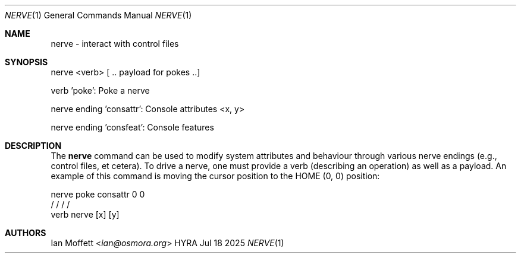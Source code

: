 .\" Copyright (c) 2025 Ian Marco Moffett and the Osmora Team.
.\" All rights reserved.
.\"
.\" Redistribution and use in source and binary forms, with or without
.\" modification, are permitted provided that the following conditions are met:
.\"
.\" 1. Redistributions of source code must retain the above copyright notice,
.\"    this list of conditions and the following disclaimer.
.\" 2. Redistributions in binary form must reproduce the above copyright
.\"    notice, this list of conditions and the following disclaimer in the
.\"    documentation and/or other materials provided with the distribution.
.\" 3. Neither the name of Hyra nor the names of its
.\"    contributors may be used to endorse or promote products derived from
.\"    this software without specific prior written permission.
.\"
.\" THIS SOFTWARE IS PROVIDED BY THE COPYRIGHT HOLDERS AND CONTRIBUTORS "AS IS"
.\" AND ANY EXPRESS OR IMPLIED WARRANTIES, INCLUDING, BUT NOT LIMITED TO, THE
.\" IMPLIED WARRANTIES OF MERCHANTABILITY AND FITNESS FOR A PARTICULAR PURPOSE
.\" ARE DISCLAIMED. IN NO EVENT SHALL THE COPYRIGHT OWNER OR CONTRIBUTORS BE
.\" LIABLE FOR ANY DIRECT, INDIRECT, INCIDENTAL, SPECIAL, EXEMPLARY, OR
.\" CONSEQUENTIAL DAMAGES (INCLUDING, BUT NOT LIMITED TO, PROCUREMENT OF
.\" SUBSTITUTE GOODS OR SERVICES; LOSS OF USE, DATA, OR PROFITS; OR BUSINESS
.\" INTERRUPTION) HOWEVER CAUSED AND ON ANY THEORY OF LIABILITY, WHETHER IN
.\" CONTRACT, STRICT LIABILITY, OR TORT (INCLUDING NEGLIGENCE OR OTHERWISE)
.\" ARISING IN ANY WAY OUT OF THE USE OF THIS SOFTWARE, EVEN IF ADVISED OF THE
.\" POSSIBILITY OF SUCH DAMAGE.
.Dd Jul 18 2025
.Dt NERVE 1
.Os HYRA
.Sh NAME
.Nm nerve - interact with control files
.Sh SYNOPSIS
nerve <verb> [ .. payload for pokes ..]

verb 'poke': Poke a nerve

nerve ending 'consattr': Console attributes <x, y>

nerve ending 'consfeat': Console features

.Sh DESCRIPTION

The
.Nm
command can be used to modify system attributes and behaviour through various
nerve endings (e.g., control files, et cetera). To drive a nerve, one must provide
a verb (describing an operation) as well as a payload. An example of this command
is moving the cursor position to the HOME (0, 0) position:

.Bd -literal
nerve poke consattr 0  0
      /       /    /  /
     verb  nerve [x] [y]
.Ed

.Sh AUTHORS
.An Ian Moffett Aq Mt ian@osmora.org
